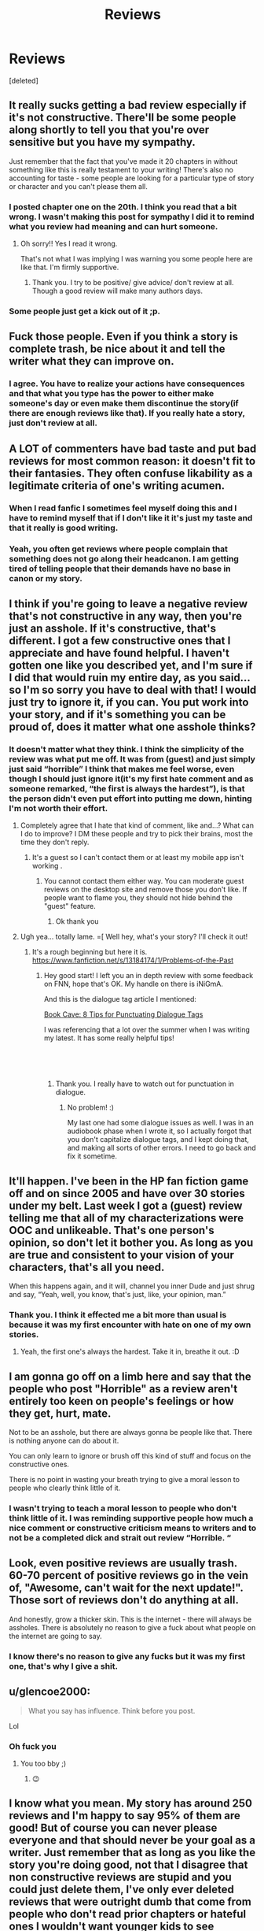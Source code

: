#+TITLE: Reviews

* Reviews
:PROPERTIES:
:Score: 8
:DateUnix: 1548270281.0
:DateShort: 2019-Jan-23
:FlairText: Discussion
:END:
[deleted]


** It really sucks getting a bad review especially if it's not constructive. There'll be some people along shortly to tell you that you're over sensitive but you have my sympathy.

Just remember that the fact that you've made it 20 chapters in without something like this is really testament to your writing! There's also no accounting for taste - some people are looking for a particular type of story or character and you can't please them all.
:PROPERTIES:
:Author: FloreatCastellum
:Score: 14
:DateUnix: 1548271833.0
:DateShort: 2019-Jan-23
:END:

*** I posted chapter one on the 20th. I think you read that a bit wrong. I wasn't making this post for sympathy I did it to remind what you review had meaning and can hurt someone.
:PROPERTIES:
:Author: ThreePros
:Score: 6
:DateUnix: 1548272298.0
:DateShort: 2019-Jan-23
:END:

**** Oh sorry!! Yes I read it wrong.

That's not what I was implying I was warning you some people here are like that. I'm firmly supportive.
:PROPERTIES:
:Author: FloreatCastellum
:Score: 4
:DateUnix: 1548276575.0
:DateShort: 2019-Jan-24
:END:

***** Thank you. I try to be positive/ give advice/ don't review at all. Though a good review will make many authors days.
:PROPERTIES:
:Author: ThreePros
:Score: 3
:DateUnix: 1548277860.0
:DateShort: 2019-Jan-24
:END:


*** Some people just get a kick out of it ;p.
:PROPERTIES:
:Score: 1
:DateUnix: 1548281966.0
:DateShort: 2019-Jan-24
:END:


** Fuck those people. Even if you think a story is complete trash, be nice about it and tell the writer what they can improve on.
:PROPERTIES:
:Author: AutumnSouls
:Score: 11
:DateUnix: 1548270514.0
:DateShort: 2019-Jan-23
:END:

*** I agree. You have to realize your actions have consequences and that what you type has the power to either make someone's day or even make them discontinue the story(if there are enough reviews like that). If you really hate a story, just don't review at all.
:PROPERTIES:
:Author: ThreePros
:Score: 3
:DateUnix: 1548270636.0
:DateShort: 2019-Jan-23
:END:


** A LOT of commenters have bad taste and put bad reviews for most common reason: it doesn't fit to their fantasies. They often confuse likability as a legitimate criteria of one's writing acumen.
:PROPERTIES:
:Score: 5
:DateUnix: 1548281945.0
:DateShort: 2019-Jan-24
:END:

*** When I read fanfic I sometimes feel myself doing this and I have to remind myself that if I don't like it it's just my taste and that it really is good writing.
:PROPERTIES:
:Author: ThreePros
:Score: 2
:DateUnix: 1548283761.0
:DateShort: 2019-Jan-24
:END:


*** Yeah, you often get reviews where people complain that something does not go along their headcanon. I am getting tired of telling people that their demands have no base in canon or my story.
:PROPERTIES:
:Author: Hellstrike
:Score: 2
:DateUnix: 1548323823.0
:DateShort: 2019-Jan-24
:END:


** I think if you're going to leave a negative review that's not constructive in any way, then you're just an asshole. If it's constructive, that's different. I got a few constructive ones that I appreciate and have found helpful. I haven't gotten one like you described yet, and I'm sure if I did that would ruin my entire day, as you said... so I'm so sorry you have to deal with that! I would just try to ignore it, if you can. You put work into your story, and if it's something you can be proud of, does it matter what one asshole thinks?
:PROPERTIES:
:Author: jade_eyed_angel
:Score: 6
:DateUnix: 1548287328.0
:DateShort: 2019-Jan-24
:END:

*** It doesn't matter what they think. I think the simplicity of the review was what put me off. It was from (guest) and just simply just said “horrible” I think that makes me feel worse, even though I should just ignore it(it's my first hate comment and as someone remarked, “the first is always the hardest”), is that the person didn't even put effort into putting me down, hinting I'm not worth their effort.
:PROPERTIES:
:Author: ThreePros
:Score: 3
:DateUnix: 1548287477.0
:DateShort: 2019-Jan-24
:END:

**** Completely agree that I hate that kind of comment, like and...? What can I do to improve? I DM these people and try to pick their brains, most the time they don't reply.
:PROPERTIES:
:Author: TheMorningSage23
:Score: 1
:DateUnix: 1548293583.0
:DateShort: 2019-Jan-24
:END:

***** It's a guest so I can't contact them or at least my mobile app isn't working .
:PROPERTIES:
:Author: ThreePros
:Score: 2
:DateUnix: 1548293739.0
:DateShort: 2019-Jan-24
:END:

****** You cannot contact them either way. You can moderate guest reviews on the desktop site and remove those you don't like. If people want to flame you, they should not hide behind the "guest" feature.
:PROPERTIES:
:Author: Hellstrike
:Score: 2
:DateUnix: 1548323931.0
:DateShort: 2019-Jan-24
:END:

******* Ok thank you
:PROPERTIES:
:Author: ThreePros
:Score: 1
:DateUnix: 1548341747.0
:DateShort: 2019-Jan-24
:END:


**** Ugh yea... totally lame. =[ Well hey, what's your story? I'll check it out!
:PROPERTIES:
:Author: jade_eyed_angel
:Score: 1
:DateUnix: 1548309018.0
:DateShort: 2019-Jan-24
:END:

***** It's a rough beginning but here it is. [[https://www.fanfiction.net/s/13184174/1/Problems-of-the-Past]]
:PROPERTIES:
:Author: ThreePros
:Score: 1
:DateUnix: 1548311860.0
:DateShort: 2019-Jan-24
:END:

****** Hey good start! I left you an in depth review with some feedback on FNN, hope that's OK. My handle on there is iNiGmA.

And this is the dialogue tag article I mentioned:

[[https://mybookcave.com/authorpost/punctuating-dialogue-tags/?fbclid=IwAR3b8GpdsradRSVNRQXckSeyNn59wI4tDHYt8kG3NJv4PEIQEszocZyTsKQ][Book Cave: 8 Tips for Punctuating Dialogue Tags]]

I was referencing that a lot over the summer when I was writing my latest. It has some really helpful tips!

​

​
:PROPERTIES:
:Author: jade_eyed_angel
:Score: 2
:DateUnix: 1548313383.0
:DateShort: 2019-Jan-24
:END:

******* Thank you. I really have to watch out for punctuation in dialogue.
:PROPERTIES:
:Author: ThreePros
:Score: 1
:DateUnix: 1548341720.0
:DateShort: 2019-Jan-24
:END:

******** No problem! :)

My last one had some dialogue issues as well. I was in an audiobook phase when I wrote it, so I actually forgot that you don't capitalize dialogue tags, and I kept doing that, and making all sorts of other errors. I need to go back and fix it sometime.
:PROPERTIES:
:Author: jade_eyed_angel
:Score: 1
:DateUnix: 1548362120.0
:DateShort: 2019-Jan-25
:END:


** It'll happen. I've been in the HP fan fiction game off and on since 2005 and have over 30 stories under my belt. Last week I got a (guest) review telling me that all of my characterizations were OOC and unlikeable. That's one person's opinion, so don't let it bother you. As long as you are true and consistent to your vision of your characters, that's all you need.

When this happens again, and it will, channel you inner Dude and just shrug and say, “Yeah, well, you know, that's just, like, your opinion, man.”
:PROPERTIES:
:Author: jenorama_CA
:Score: 3
:DateUnix: 1548277533.0
:DateShort: 2019-Jan-24
:END:

*** Thank you. I think it effected me a bit more than usual is because it was my first encounter with hate on one of my own stories.
:PROPERTIES:
:Author: ThreePros
:Score: 2
:DateUnix: 1548277975.0
:DateShort: 2019-Jan-24
:END:

**** Yeah, the first one's always the hardest. Take it in, breathe it out. :D
:PROPERTIES:
:Author: jenorama_CA
:Score: 2
:DateUnix: 1548278974.0
:DateShort: 2019-Jan-24
:END:


** I am gonna go off on a limb here and say that the people who post "Horrible" as a review aren't entirely too keen on people's feelings or how they get, hurt, mate.

Not to be an asshole, but there are always gonna be people like that. There is nothing anyone can do about it.

You can only learn to ignore or brush off this kind of stuff and focus on the constructive ones.

There is no point in wasting your breath trying to give a moral lesson to people who clearly think little of it.
:PROPERTIES:
:Author: NaoSouONight
:Score: 3
:DateUnix: 1548291571.0
:DateShort: 2019-Jan-24
:END:

*** I wasn't trying to teach a moral lesson to people who don't think little of it. I was reminding supportive people how much a nice comment or constructive criticism means to writers and to not be a completed dick and strait out review “Horrible. “
:PROPERTIES:
:Author: ThreePros
:Score: 1
:DateUnix: 1548293618.0
:DateShort: 2019-Jan-24
:END:


** Look, even positive reviews are usually trash. 60-70 percent of positive reviews go in the vein of, "Awesome, can't wait for the next update!". Those sort of reviews don't do anything at all.

And honestly, grow a thicker skin. This is the internet - there will always be assholes. There is absolutely no reason to give a fuck about what people on the internet are going to say.
:PROPERTIES:
:Author: avittamboy
:Score: 3
:DateUnix: 1548324273.0
:DateShort: 2019-Jan-24
:END:

*** I know there's no reason to give any fucks but it was my first one, that's why I give a shit.
:PROPERTIES:
:Author: ThreePros
:Score: 1
:DateUnix: 1548342732.0
:DateShort: 2019-Jan-24
:END:


** u/glencoe2000:
#+begin_quote
  What you say has influence. Think before you post.
#+end_quote

Lol
:PROPERTIES:
:Author: glencoe2000
:Score: 2
:DateUnix: 1548306508.0
:DateShort: 2019-Jan-24
:END:

*** Oh fuck you
:PROPERTIES:
:Author: ThreePros
:Score: 1
:DateUnix: 1548308133.0
:DateShort: 2019-Jan-24
:END:

**** You too bby ;)
:PROPERTIES:
:Author: glencoe2000
:Score: 1
:DateUnix: 1548309450.0
:DateShort: 2019-Jan-24
:END:

***** 😉
:PROPERTIES:
:Author: ThreePros
:Score: 1
:DateUnix: 1548311870.0
:DateShort: 2019-Jan-24
:END:


** I know what you mean. My story has around 250 reviews and I'm happy to say 95% of them are good! But of course you can never please everyone and that should never be your goal as a writer. Just remember that as long as you like the story you're doing good, not that I disagree that non constructive reviews are stupid and you could just delete them, I've only ever deleted reviews that were outright dumb that come from people who don't read prior chapters or hateful ones I wouldn't want younger kids to see (profanity) keep your head up high and drop a link to your Fic so we can check it out!
:PROPERTIES:
:Author: TheMorningSage23
:Score: 1
:DateUnix: 1548293527.0
:DateShort: 2019-Jan-24
:END:

*** Just go on ffn and search “Problems of the Past”. It should come up but I'll link it if you have trouble. Omg I just realized what your name is. I've read the series 18 times.
:PROPERTIES:
:Author: ThreePros
:Score: 2
:DateUnix: 1548295413.0
:DateShort: 2019-Jan-24
:END:

**** First one to get the reference!😂 sorry for the totally late reply, busy as of late. Going to read your story now tho!
:PROPERTIES:
:Author: TheMorningSage23
:Score: 1
:DateUnix: 1548390623.0
:DateShort: 2019-Jan-25
:END:

***** Ok lol it's my second favorite series, second to Harry Potter.
:PROPERTIES:
:Author: ThreePros
:Score: 1
:DateUnix: 1548392306.0
:DateShort: 2019-Jan-25
:END:

****** Same here! I left a review
:PROPERTIES:
:Author: TheMorningSage23
:Score: 1
:DateUnix: 1548392326.0
:DateShort: 2019-Jan-25
:END:

******* Thank you. I really did leave a LOT of open ends in the first chapter (don't worry I have plans to explain everything and the choice of the title. Spoiler Grindelwald). I'll give your story a read once I finish my current one I'm reading. Glad you liked the end. I just checked again and I got one saying if I have to fill in plot holes in the au of the first chapter than it would suck. I'm pretty sure if the story is a comedy, then it isn't really meant to make sense with the timeline. For fucks sake I read a fic where Harry goes to an alter net universe and it's 50 years in the past and TMR is the boy who lived and dumbledore likes Slytherin and the golden trio have already graduated. Thanks for the review.
:PROPERTIES:
:Author: ThreePros
:Score: 1
:DateUnix: 1548392858.0
:DateShort: 2019-Jan-25
:END:

******** I've never really read any comedic FF and I found that to be very funny. Focus on good laughs (which I think would be incredibly hard to write so it's actually funny and not stupid) and I think you'll be fine if you balance humor and characters (70%) and plot (30%) I don't think it's the type of story that has to have full proof logic like some readers DEMAND.
:PROPERTIES:
:Author: TheMorningSage23
:Score: 1
:DateUnix: 1548393139.0
:DateShort: 2019-Jan-25
:END:

********* Thank you. I actually didn't intend for it to be funny, so... bonus I guess 🤷‍♂️.
:PROPERTIES:
:Author: ThreePros
:Score: 1
:DateUnix: 1548428303.0
:DateShort: 2019-Jan-25
:END:


**** Any my story is like a crossover between HP and IC! Not entirely but pretty close
:PROPERTIES:
:Author: TheMorningSage23
:Score: 1
:DateUnix: 1548390657.0
:DateShort: 2019-Jan-25
:END:

***** Sounds good 👌 my two favorite series.
:PROPERTIES:
:Author: ThreePros
:Score: 1
:DateUnix: 1548392342.0
:DateShort: 2019-Jan-25
:END:


*** Thank you. I'll link it when I get home. !remindme 1 hour
:PROPERTIES:
:Author: ThreePros
:Score: 1
:DateUnix: 1548293672.0
:DateShort: 2019-Jan-24
:END:

**** Hi there! I see you used the remind me bot

This is the MsgMe Bot!Sometimes you see a post or a comment and have an interesting thought/note and then forget about itThis bot can help you with that

How it works:

Just type !MsgMe (case insensitive) followed by a note or thought

MsgMe Bot will then send you a message with a link to the post/comment along with your message!

For example, !MessageMe 'I like this bot' will send you a message with the subject 'Notes' and a message containing your thought 'I like this bot

--------------

| [[https://github.com/soham96/MsgMe_Bot/blob/master/README.md][Info]]| [[https://github.com/soham96/MsgMe_Bot][Code]]| [[http://np.reddit.com/message/compose/?to=MsgMeBot&subject=Feedback][Feedback]]

--------------

It takes about $50/month to keep this bot running.

If you liked this bot, consider donating [[https://github.com/soham96/MsgMe_Bot/blob/master/README.md][here]]
:PROPERTIES:
:Author: MsgMeBot
:Score: 1
:DateUnix: 1548293684.0
:DateShort: 2019-Jan-24
:END:


**** I will be messaging you on [[http://www.wolframalpha.com/input/?i=2019-01-24%2002:34:47%20UTC%20To%20Local%20Time][*2019-01-24 02:34:47 UTC*]] to remind you of [[https://www.reddit.com/r/HPfanfiction/comments/aj35pb/reviews/][*this link.*]]

[[http://np.reddit.com/message/compose/?to=RemindMeBot&subject=Reminder&message=%5Bhttps://www.reddit.com/r/HPfanfiction/comments/aj35pb/reviews/%5D%0A%0ARemindMe!%20%201%20hour][*CLICK THIS LINK*]] to send a PM to also be reminded and to reduce spam.

^{Parent commenter can} [[http://np.reddit.com/message/compose/?to=RemindMeBot&subject=Delete%20Comment&message=Delete!%20eet83a8][^{delete this message to hide from others.}]]

--------------

[[http://np.reddit.com/r/RemindMeBot/comments/24duzp/remindmebot_info/][^{FAQs}]]

[[http://np.reddit.com/message/compose/?to=RemindMeBot&subject=Reminder&message=%5BLINK%20INSIDE%20SQUARE%20BRACKETS%20else%20default%20to%20FAQs%5D%0A%0ANOTE:%20Don't%20forget%20to%20add%20the%20time%20options%20after%20the%20command.%0A%0ARemindMe!][^{Custom}]]
[[http://np.reddit.com/message/compose/?to=RemindMeBot&subject=List%20Of%20Reminders&message=MyReminders!][^{Your Reminders}]]
[[http://np.reddit.com/message/compose/?to=RemindMeBotWrangler&subject=Feedback][^{Feedback}]]
[[https://github.com/SIlver--/remindmebot-reddit][^{Code}]]
[[https://np.reddit.com/r/RemindMeBot/comments/4kldad/remindmebot_extensions/][^{Browser Extensions}]]
:PROPERTIES:
:Author: RemindMeBot
:Score: 1
:DateUnix: 1548293689.0
:DateShort: 2019-Jan-24
:END:


*** [[https://www.fanfiction.net/s/13184174/1/Problems-of-the-Past]]
:PROPERTIES:
:Author: ThreePros
:Score: 1
:DateUnix: 1548299717.0
:DateShort: 2019-Jan-24
:END:


** Once you post your story online, ou gotta prepare yourself for haters to come...it is the nature of internet, people do like to use the anonimity to "let it out", to expell their own negative energy.

​

I have written lots of stories, mostly obviously crack; the ones where I really put my ideas and feelings in it and tried to write to improve my skills, where the ones that had the biggest responses and yes, haters.

​

I have one experience where a hater had multiple accounts and would be always the first to comment on my chapters and keep on echoing his own vicious op over and over...readers alerted me this hater was quite weel known- he had written a failed fanfiction once- and for me not to bother.

​

But the thing that gets me really is the time and effort some people like this hater I mentioned put into it. I read many stories and I do click like button everytime just to reward the effort, but when something really gets my attention and i write a review, it is either to thank the author for the good times freely provided, or really to help improve some points. I have seen at least a couple of authors who were clearly teenagers trying to exercise their imagination quit writung altigether because of trolling...and it pisses me off.

​

This being said, there is a difference between a hater or a bad reviewer. Reading legitimate criticism is also hard, but you should always take something out of it because the person is taking time to write to you.

Haters? ignore. That is it: ignore. There is nothing you can do about it. If it really bothers you, like for instance what happened to me, just answer that if the story is that bad, please stop reading; you already let the world know you dont like it; you have been heard, now leave me alone and, if you continue to spread hate, I will delete your comment.

​
:PROPERTIES:
:Score: 1
:DateUnix: 1548328741.0
:DateShort: 2019-Jan-24
:END:

*** Thank you. As for the teenager remark, I still have a month before I become one. You just have to ignore it as you said.
:PROPERTIES:
:Author: ThreePros
:Score: 1
:DateUnix: 1548342904.0
:DateShort: 2019-Jan-24
:END:


** That reviewer is going around. I got a simple anonymous “horrible “ on my latest chapter too.
:PROPERTIES:
:Score: 1
:DateUnix: 1548329992.0
:DateShort: 2019-Jan-24
:END:

*** Can you link your fic. I'm almost done with the one I'm reading rn.
:PROPERTIES:
:Author: ThreePros
:Score: 1
:DateUnix: 1548342935.0
:DateShort: 2019-Jan-24
:END:


*** You did?? That makes me mad.
:PROPERTIES:
:Author: jade_eyed_angel
:Score: 1
:DateUnix: 1548362172.0
:DateShort: 2019-Jan-25
:END:

